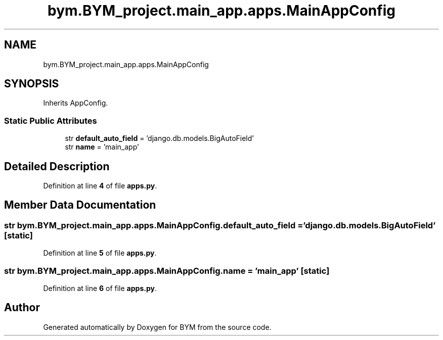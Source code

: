 .TH "bym.BYM_project.main_app.apps.MainAppConfig" 3 "BYM" \" -*- nroff -*-
.ad l
.nh
.SH NAME
bym.BYM_project.main_app.apps.MainAppConfig
.SH SYNOPSIS
.br
.PP
.PP
Inherits AppConfig\&.
.SS "Static Public Attributes"

.in +1c
.ti -1c
.RI "str \fBdefault_auto_field\fP = 'django\&.db\&.models\&.BigAutoField'"
.br
.ti -1c
.RI "str \fBname\fP = 'main_app'"
.br
.in -1c
.SH "Detailed Description"
.PP 
Definition at line \fB4\fP of file \fBapps\&.py\fP\&.
.SH "Member Data Documentation"
.PP 
.SS "str bym\&.BYM_project\&.main_app\&.apps\&.MainAppConfig\&.default_auto_field = 'django\&.db\&.models\&.BigAutoField'\fC [static]\fP"

.PP
Definition at line \fB5\fP of file \fBapps\&.py\fP\&.
.SS "str bym\&.BYM_project\&.main_app\&.apps\&.MainAppConfig\&.name = 'main_app'\fC [static]\fP"

.PP
Definition at line \fB6\fP of file \fBapps\&.py\fP\&.

.SH "Author"
.PP 
Generated automatically by Doxygen for BYM from the source code\&.
